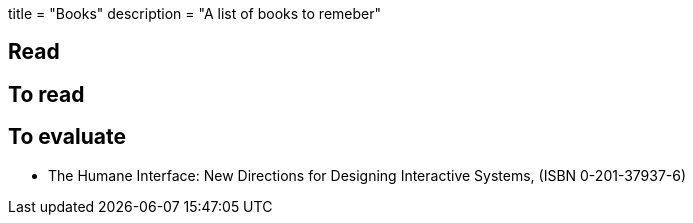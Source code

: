 +++
title = "Books"
description = "A list of books to remeber"
+++

== Read

== To read

== To evaluate

* The Humane Interface: New Directions for Designing Interactive Systems, (ISBN 0-201-37937-6)
